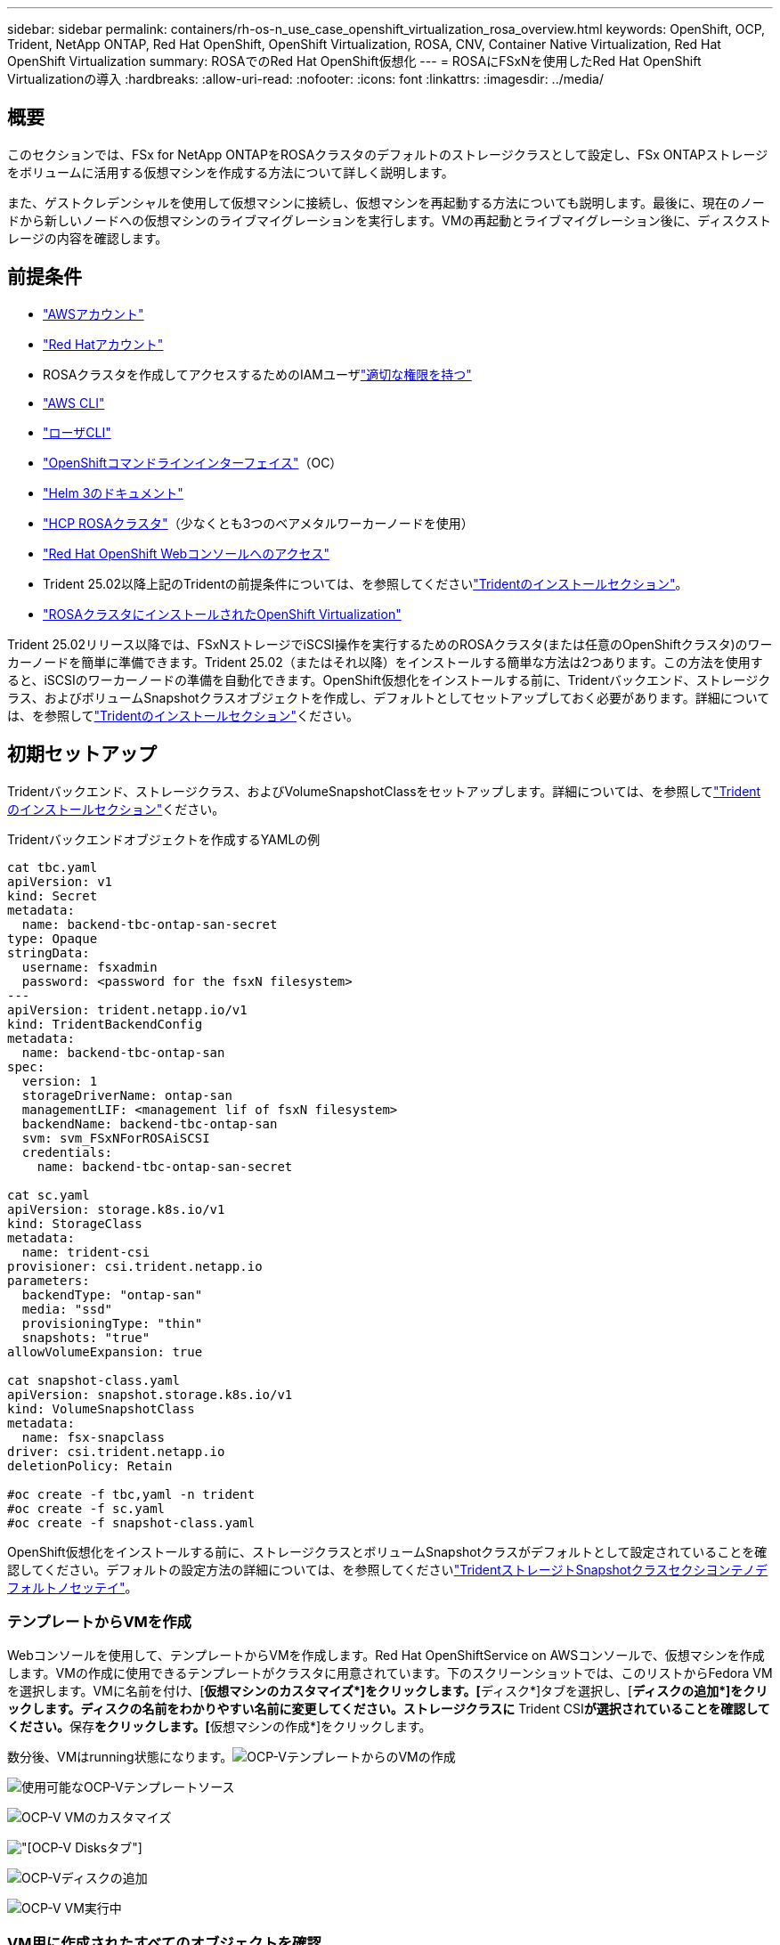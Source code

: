 ---
sidebar: sidebar 
permalink: containers/rh-os-n_use_case_openshift_virtualization_rosa_overview.html 
keywords: OpenShift, OCP, Trident, NetApp ONTAP, Red Hat OpenShift, OpenShift Virtualization, ROSA, CNV, Container Native Virtualization, Red Hat OpenShift Virtualization 
summary: ROSAでのRed Hat OpenShift仮想化 
---
= ROSAにFSxNを使用したRed Hat OpenShift Virtualizationの導入
:hardbreaks:
:allow-uri-read: 
:nofooter: 
:icons: font
:linkattrs: 
:imagesdir: ../media/




== 概要

このセクションでは、FSx for NetApp ONTAPをROSAクラスタのデフォルトのストレージクラスとして設定し、FSx ONTAPストレージをボリュームに活用する仮想マシンを作成する方法について詳しく説明します。

また、ゲストクレデンシャルを使用して仮想マシンに接続し、仮想マシンを再起動する方法についても説明します。最後に、現在のノードから新しいノードへの仮想マシンのライブマイグレーションを実行します。VMの再起動とライブマイグレーション後に、ディスクストレージの内容を確認します。



== 前提条件

* link:https://signin.aws.amazon.com/signin?redirect_uri=https://portal.aws.amazon.com/billing/signup/resume&client_id=signup["AWSアカウント"]
* link:https://console.redhat.com/["Red Hatアカウント"]
* ROSAクラスタを作成してアクセスするためのIAMユーザlink:https://www.rosaworkshop.io/rosa/1-account_setup/["適切な権限を持つ"]
* link:https://aws.amazon.com/cli/["AWS CLI"]
* link:https://console.redhat.com/openshift/downloads["ローザCLI"]
* link:https://console.redhat.com/openshift/downloads["OpenShiftコマンドラインインターフェイス"]（OC）
* link:https://docs.aws.amazon.com/eks/latest/userguide/helm.html["Helm 3のドキュメント"]
* link:https://docs.openshift.com/rosa/rosa_hcp/rosa-hcp-sts-creating-a-cluster-quickly.html["HCP ROSAクラスタ"]（少なくとも3つのベアメタルワーカーノードを使用）
* link:https://console.redhat.com/openshift/overview["Red Hat OpenShift Webコンソールへのアクセス"]
* Trident 25.02以降上記のTridentの前提条件については、を参照してくださいlink:rh-os-n_use_case_openshift_virtualization_trident_install.html["Tridentのインストールセクション"]。
* link:https://docs.redhat.com/en/documentation/openshift_container_platform/4.17/html/virtualization/installing#virt-aws-bm_preparing-cluster-for-virt["ROSAクラスタにインストールされたOpenShift Virtualization"]


Trident 25.02リリース以降では、FSxNストレージでiSCSI操作を実行するためのROSAクラスタ(または任意のOpenShiftクラスタ)のワーカーノードを簡単に準備できます。Trident 25.02（またはそれ以降）をインストールする簡単な方法は2つあります。この方法を使用すると、iSCSIのワーカーノードの準備を自動化できます。OpenShift仮想化をインストールする前に、Tridentバックエンド、ストレージクラス、およびボリュームSnapshotクラスオブジェクトを作成し、デフォルトとしてセットアップしておく必要があります。詳細については、を参照してlink:rh-os-n_use_case_openshift_virtualization_trident_install.html["Tridentのインストールセクション"]ください。



== 初期セットアップ

Tridentバックエンド、ストレージクラス、およびVolumeSnapshotClassをセットアップします。詳細については、を参照してlink:rh-os-n_use_case_openshift_virtualization_trident_install.html["Tridentのインストールセクション"]ください。

Tridentバックエンドオブジェクトを作成するYAMLの例

[source, yaml]
----
cat tbc.yaml
apiVersion: v1
kind: Secret
metadata:
  name: backend-tbc-ontap-san-secret
type: Opaque
stringData:
  username: fsxadmin
  password: <password for the fsxN filesystem>
---
apiVersion: trident.netapp.io/v1
kind: TridentBackendConfig
metadata:
  name: backend-tbc-ontap-san
spec:
  version: 1
  storageDriverName: ontap-san
  managementLIF: <management lif of fsxN filesystem>
  backendName: backend-tbc-ontap-san
  svm: svm_FSxNForROSAiSCSI
  credentials:
    name: backend-tbc-ontap-san-secret

cat sc.yaml
apiVersion: storage.k8s.io/v1
kind: StorageClass
metadata:
  name: trident-csi
provisioner: csi.trident.netapp.io
parameters:
  backendType: "ontap-san"
  media: "ssd"
  provisioningType: "thin"
  snapshots: "true"
allowVolumeExpansion: true

cat snapshot-class.yaml
apiVersion: snapshot.storage.k8s.io/v1
kind: VolumeSnapshotClass
metadata:
  name: fsx-snapclass
driver: csi.trident.netapp.io
deletionPolicy: Retain

#oc create -f tbc,yaml -n trident
#oc create -f sc.yaml
#oc create -f snapshot-class.yaml
----
OpenShift仮想化をインストールする前に、ストレージクラスとボリュームSnapshotクラスがデフォルトとして設定されていることを確認してください。デフォルトの設定方法の詳細については、を参照してくださいlink:rh-os-n_use_case_openshift_virtualization_trident_install.html["TridentストレージトSnapshotクラスセクシヨンテノデフォルトノセッテイ"]。



=== **テンプレートからVMを作成**

Webコンソールを使用して、テンプレートからVMを作成します。Red Hat OpenShiftService on AWSコンソールで、仮想マシンを作成します。VMの作成に使用できるテンプレートがクラスタに用意されています。下のスクリーンショットでは、このリストからFedora VMを選択します。VMに名前を付け、[**仮想マシンのカスタマイズ*]をクリックします。[**ディスク*]タブを選択し、[**ディスクの追加*]をクリックします。ディスクの名前をわかりやすい名前に変更してください。ストレージクラスに** Trident CSI**が選択されていることを確認してください。**保存**をクリックします。[**仮想マシンの作成*]をクリックします。

数分後、VMはrunning状態になります。image:redhat_openshift_ocpv_rosa_image3.png["OCP-VテンプレートからのVMの作成"]

image:redhat_openshift_ocpv_rosa_image4.png["使用可能なOCP-Vテンプレートソース"]

image:redhat_openshift_ocpv_rosa_image5.png["OCP-V VMのカスタマイズ"]

image:redhat_openshift_ocpv_rosa_image6.png["[OCP-V Disks]タブ"]

image:redhat_openshift_ocpv_rosa_image7.png["OCP-Vディスクの追加"]

image:redhat_openshift_ocpv_rosa_image8.png["OCP-V VM実行中"]



=== ** VM用に作成されたすべてのオブジェクトを確認**

ストレージディスク。image:redhat_openshift_ocpv_rosa_image9.png["OCP-Vストレージディスク"]

VMのファイルシステムには、パーティション、ファイルシステムタイプ、およびマウントポイントが表示されます。image:redhat_openshift_ocpv_rosa_image10.png["OCP-Vファイルシステム"]

VM用に2つのPVCが作成されます。1つはブートディスクから作成され、もう1つはホットプラグディスク用に作成されます。image:redhat_openshift_ocpv_rosa_image11.png["OCP-V VM PVC"]

起動ディスクのPVCは、アクセスモードがReadWriteManyで、ストレージクラスがTrident CSIであることを示しています。image:redhat_openshift_ocpv_rosa_image12.png["OCP-V VMブートディスクPVC"]

同様に、ホットプラグディスクのPVCでは、アクセスモードがReadWriteManyで、ストレージクラスがTrident CSIであることが示されます。image:redhat_openshift_ocpv_rosa_image13.png["OCP-V VMホットプラグディスクPVC"]

下のスクリーンショットでは、VMのポッドのステータスが「Running」になっています。image:redhat_openshift_ocpv_rosa_image14.png["OCP-V VM実行中"]

VMポッドに関連付けられている2つのボリュームと、それらに関連付けられている2つのPVCが表示されます。image:redhat_openshift_ocpv_rosa_image15.png["OCP-V VM PVCおよびPVS"]



=== ** VMへの接続**

[Webコンソールを開く]ボタンをクリックし、ゲストクレデンシャルを使用してログインします。image:redhat_openshift_ocpv_rosa_image16.png["OCP-V VM接続"]

image:redhat_openshift_ocpv_rosa_image17.png["OCP-Vログイン"]

次のコマンドを実行します。

[source]
----
$ df (to display information about the disk space usage on a file system).
----
[source]
----
$ dd if=/dev/urandom of=random.dat bs=1M count=10240 (to create a file called random.dat in the home dir and fill it with random data).
----
このディスクには11GBのデータが格納されています。image:redhat_openshift_ocpv_rosa_image18.png["OCP-V VMがディスクをいっぱいにする"]

viを使用して、テストに使用するサンプルテキストファイルを作成します。image:redhat_openshift_ocpv_rosa_image19.png["OCP-Vファイルの作成"]

**関連ブログ**

link:https://community.netapp.com/t5/Tech-ONTAP-Blogs/Unlock-Seamless-iSCSI-Storage-Integration-A-Guide-to-FSxN-on-ROSA-Clusters-for/ba-p/459124["『Unlock Seamless iSCSI Storage Integration：A Guide to FSxN on ROSA Clusters for iSCSI』"]

link:https://community.netapp.com/t5/Tech-ONTAP-Blogs/Simplifying-Trident-Installation-on-Red-Hat-OpenShift-with-the-New-Certified/ba-p/459710["新しい認定TridentオペレータによるRed Hat OpenShiftへのTridentインストールの簡素化"]
